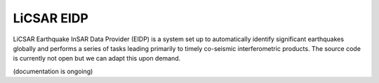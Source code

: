 LiCSAR EIDP
===========

LiCSAR Earthquake InSAR Data Provider (EIDP) is a system set up to automatically identify significant earthquakes globally
and performs a series of tasks leading primarily to timely co-seismic interferometric products.
The source code is currently not open but we can adapt this upon demand.

(documentation is ongoing)